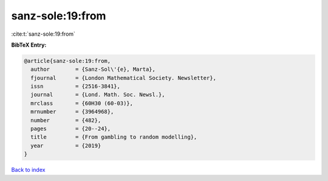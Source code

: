 sanz-sole:19:from
=================

:cite:t:`sanz-sole:19:from`

**BibTeX Entry:**

.. code-block:: bibtex

   @article{sanz-sole:19:from,
     author        = {Sanz-Sol\'{e}, Marta},
     fjournal      = {London Mathematical Society. Newsletter},
     issn          = {2516-3841},
     journal       = {Lond. Math. Soc. Newsl.},
     mrclass       = {60H30 (60-03)},
     mrnumber      = {3964968},
     number        = {482},
     pages         = {20--24},
     title         = {From gambling to random modelling},
     year          = {2019}
   }

`Back to index <../By-Cite-Keys.rst>`_
